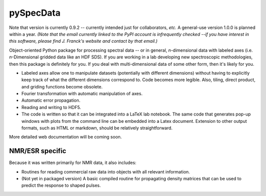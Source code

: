 ===========
pySpecData
===========

Note that version is currently 0.9.2 -- currently intended just for collaborators, *etc.*
A general-use version 1.0.0 is planned within a year.
*(Note that the email currently linked to the PyPI account is infrequently checked --if you have interest in this software, please find J. Franck's website and contact by that email.)*

Object-oriented Python package for processing spectral data -- or in general, *n*-dimensional data with labeled axes (i.e. *n*-Dimensional gridded data like an HDF SDS).  If you are working in a lab developing new spectroscopic methodologies, then this package is definitely for you.  If you deal with multi-dimensional data of some other form, then it's likely for you.

* Labeled axes allow one to manipulate datasets (potentially with different dimensions) without having to explicitly keep track of what the different dimensions correspond to.  Code becomes more legible.  Also, tiling, direct product, and griding functions become obsolete.

* Fourier transformation with automatic manipulation of axes.

* Automatic error propagation.

* Reading and writing to HDF5.

* The code is written so that it can be integrated into a LaTeX lab notebook.  The same code that generates pop-up windows with plots from the command line can be embedded into a Latex document. Extension to other output formats, such as HTML or markdown, should be relatively straightforward.

More detailed web documentation will be coming soon.

NMR/ESR specific
================

Because it was written primarily for NMR data, it also includes:

* Routines for reading commercial raw data into objects with all relevant information.

* (Not yet in packaged version) A basic compiled routine for propagating density matrices that can be used to predict the response to shaped pulses.

